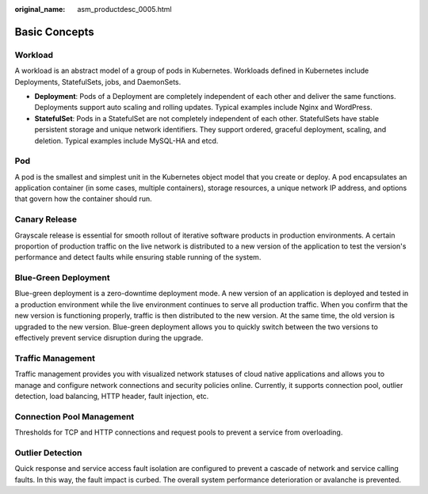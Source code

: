 :original_name: asm_productdesc_0005.html

.. _asm_productdesc_0005:

Basic Concepts
==============

Workload
--------

A workload is an abstract model of a group of pods in Kubernetes. Workloads defined in Kubernetes include Deployments, StatefulSets, jobs, and DaemonSets.

-  **Deployment**: Pods of a Deployment are completely independent of each other and deliver the same functions. Deployments support auto scaling and rolling updates. Typical examples include Nginx and WordPress.
-  **StatefulSet**: Pods in a StatefulSet are not completely independent of each other. StatefulSets have stable persistent storage and unique network identifiers. They support ordered, graceful deployment, scaling, and deletion. Typical examples include MySQL-HA and etcd.

Pod
---

A pod is the smallest and simplest unit in the Kubernetes object model that you create or deploy. A pod encapsulates an application container (in some cases, multiple containers), storage resources, a unique network IP address, and options that govern how the container should run.

Canary Release
--------------

Grayscale release is essential for smooth rollout of iterative software products in production environments. A certain proportion of production traffic on the live network is distributed to a new version of the application to test the version's performance and detect faults while ensuring stable running of the system.

Blue-Green Deployment
---------------------

Blue-green deployment is a zero-downtime deployment mode. A new version of an application is deployed and tested in a production environment while the live environment continues to serve all production traffic. When you confirm that the new version is functioning properly, traffic is then distributed to the new version. At the same time, the old version is upgraded to the new version. Blue-green deployment allows you to quickly switch between the two versions to effectively prevent service disruption during the upgrade.

Traffic Management
------------------

Traffic management provides you with visualized network statuses of cloud native applications and allows you to manage and configure network connections and security policies online. Currently, it supports connection pool, outlier detection, load balancing, HTTP header, fault injection, etc.

Connection Pool Management
--------------------------

Thresholds for TCP and HTTP connections and request pools to prevent a service from overloading.

Outlier Detection
-----------------

Quick response and service access fault isolation are configured to prevent a cascade of network and service calling faults. In this way, the fault impact is curbed. The overall system performance deterioration or avalanche is prevented.
